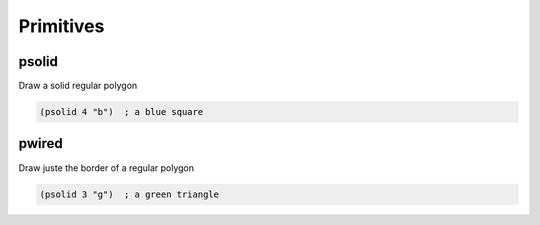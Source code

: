 Primitives
==========

psolid
------
Draw a solid regular polygon

.. code-block:: clj

    (psolid 4 "b")  ; a blue square


pwired
------
Draw juste the border of a regular polygon

.. code-block:: clj

    (psolid 3 "g")  ; a green triangle
